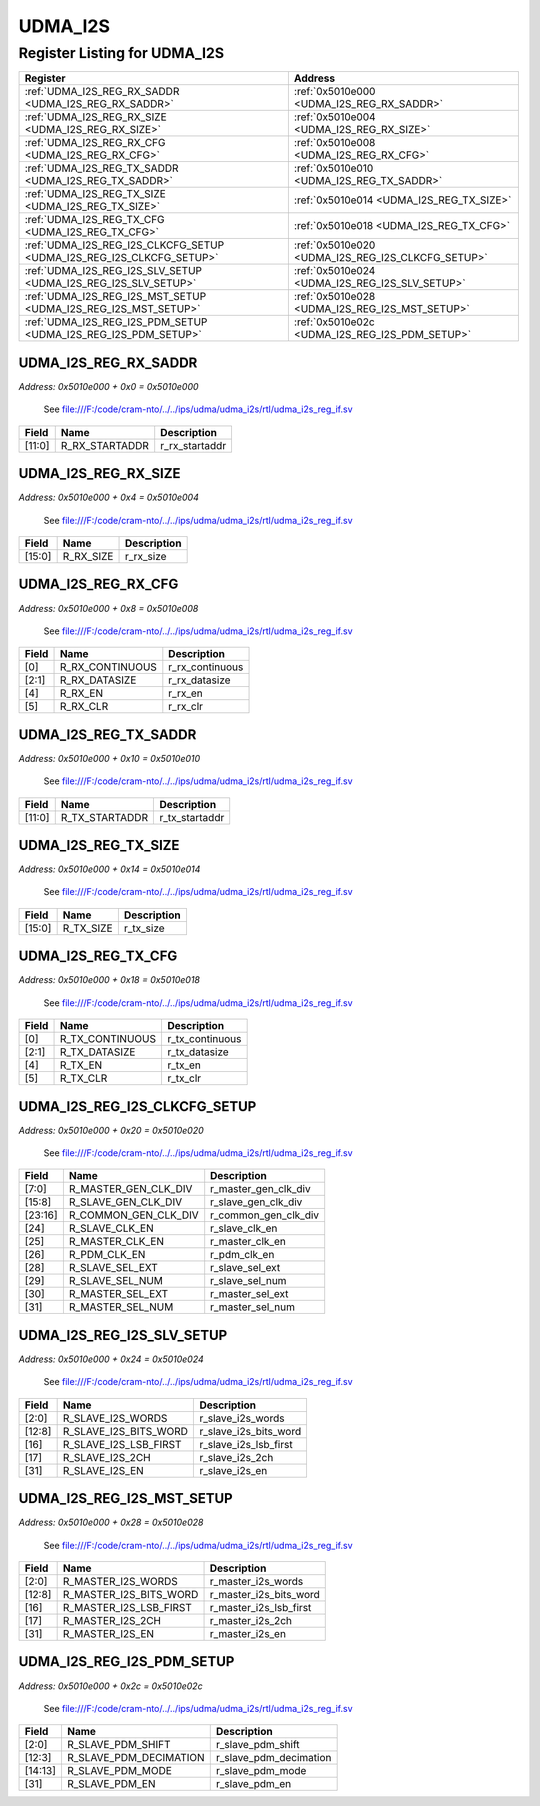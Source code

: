 UDMA_I2S
========

Register Listing for UDMA_I2S
-----------------------------

+----------------------------------------------------------------------+---------------------------------------------------+
| Register                                                             | Address                                           |
+======================================================================+===================================================+
| :ref:`UDMA_I2S_REG_RX_SADDR <UDMA_I2S_REG_RX_SADDR>`                 | :ref:`0x5010e000 <UDMA_I2S_REG_RX_SADDR>`         |
+----------------------------------------------------------------------+---------------------------------------------------+
| :ref:`UDMA_I2S_REG_RX_SIZE <UDMA_I2S_REG_RX_SIZE>`                   | :ref:`0x5010e004 <UDMA_I2S_REG_RX_SIZE>`          |
+----------------------------------------------------------------------+---------------------------------------------------+
| :ref:`UDMA_I2S_REG_RX_CFG <UDMA_I2S_REG_RX_CFG>`                     | :ref:`0x5010e008 <UDMA_I2S_REG_RX_CFG>`           |
+----------------------------------------------------------------------+---------------------------------------------------+
| :ref:`UDMA_I2S_REG_TX_SADDR <UDMA_I2S_REG_TX_SADDR>`                 | :ref:`0x5010e010 <UDMA_I2S_REG_TX_SADDR>`         |
+----------------------------------------------------------------------+---------------------------------------------------+
| :ref:`UDMA_I2S_REG_TX_SIZE <UDMA_I2S_REG_TX_SIZE>`                   | :ref:`0x5010e014 <UDMA_I2S_REG_TX_SIZE>`          |
+----------------------------------------------------------------------+---------------------------------------------------+
| :ref:`UDMA_I2S_REG_TX_CFG <UDMA_I2S_REG_TX_CFG>`                     | :ref:`0x5010e018 <UDMA_I2S_REG_TX_CFG>`           |
+----------------------------------------------------------------------+---------------------------------------------------+
| :ref:`UDMA_I2S_REG_I2S_CLKCFG_SETUP <UDMA_I2S_REG_I2S_CLKCFG_SETUP>` | :ref:`0x5010e020 <UDMA_I2S_REG_I2S_CLKCFG_SETUP>` |
+----------------------------------------------------------------------+---------------------------------------------------+
| :ref:`UDMA_I2S_REG_I2S_SLV_SETUP <UDMA_I2S_REG_I2S_SLV_SETUP>`       | :ref:`0x5010e024 <UDMA_I2S_REG_I2S_SLV_SETUP>`    |
+----------------------------------------------------------------------+---------------------------------------------------+
| :ref:`UDMA_I2S_REG_I2S_MST_SETUP <UDMA_I2S_REG_I2S_MST_SETUP>`       | :ref:`0x5010e028 <UDMA_I2S_REG_I2S_MST_SETUP>`    |
+----------------------------------------------------------------------+---------------------------------------------------+
| :ref:`UDMA_I2S_REG_I2S_PDM_SETUP <UDMA_I2S_REG_I2S_PDM_SETUP>`       | :ref:`0x5010e02c <UDMA_I2S_REG_I2S_PDM_SETUP>`    |
+----------------------------------------------------------------------+---------------------------------------------------+

UDMA_I2S_REG_RX_SADDR
^^^^^^^^^^^^^^^^^^^^^

`Address: 0x5010e000 + 0x0 = 0x5010e000`

    See file:///F:/code/cram-nto/../../ips/udma/udma_i2s/rtl/udma_i2s_reg_if.sv

    .. wavedrom::
        :caption: UDMA_I2S_REG_RX_SADDR

        {
            "reg": [
                {"name": "r_rx_startaddr",  "bits": 12},
                {"bits": 20}
            ], "config": {"hspace": 400, "bits": 32, "lanes": 1 }, "options": {"hspace": 400, "bits": 32, "lanes": 1}
        }


+--------+----------------+----------------+
| Field  | Name           | Description    |
+========+================+================+
| [11:0] | R_RX_STARTADDR | r_rx_startaddr |
+--------+----------------+----------------+

UDMA_I2S_REG_RX_SIZE
^^^^^^^^^^^^^^^^^^^^

`Address: 0x5010e000 + 0x4 = 0x5010e004`

    See file:///F:/code/cram-nto/../../ips/udma/udma_i2s/rtl/udma_i2s_reg_if.sv

    .. wavedrom::
        :caption: UDMA_I2S_REG_RX_SIZE

        {
            "reg": [
                {"name": "r_rx_size",  "bits": 16},
                {"bits": 16}
            ], "config": {"hspace": 400, "bits": 32, "lanes": 1 }, "options": {"hspace": 400, "bits": 32, "lanes": 1}
        }


+--------+-----------+-------------+
| Field  | Name      | Description |
+========+===========+=============+
| [15:0] | R_RX_SIZE | r_rx_size   |
+--------+-----------+-------------+

UDMA_I2S_REG_RX_CFG
^^^^^^^^^^^^^^^^^^^

`Address: 0x5010e000 + 0x8 = 0x5010e008`

    See file:///F:/code/cram-nto/../../ips/udma/udma_i2s/rtl/udma_i2s_reg_if.sv

    .. wavedrom::
        :caption: UDMA_I2S_REG_RX_CFG

        {
            "reg": [
                {"name": "r_rx_continuous",  "bits": 1},
                {"name": "r_rx_datasize",  "bits": 2},
                {"bits": 1},
                {"name": "r_rx_en",  "bits": 1},
                {"name": "r_rx_clr",  "bits": 1},
                {"bits": 26}
            ], "config": {"hspace": 400, "bits": 32, "lanes": 4 }, "options": {"hspace": 400, "bits": 32, "lanes": 4}
        }


+-------+-----------------+-----------------+
| Field | Name            | Description     |
+=======+=================+=================+
| [0]   | R_RX_CONTINUOUS | r_rx_continuous |
+-------+-----------------+-----------------+
| [2:1] | R_RX_DATASIZE   | r_rx_datasize   |
+-------+-----------------+-----------------+
| [4]   | R_RX_EN         | r_rx_en         |
+-------+-----------------+-----------------+
| [5]   | R_RX_CLR        | r_rx_clr        |
+-------+-----------------+-----------------+

UDMA_I2S_REG_TX_SADDR
^^^^^^^^^^^^^^^^^^^^^

`Address: 0x5010e000 + 0x10 = 0x5010e010`

    See file:///F:/code/cram-nto/../../ips/udma/udma_i2s/rtl/udma_i2s_reg_if.sv

    .. wavedrom::
        :caption: UDMA_I2S_REG_TX_SADDR

        {
            "reg": [
                {"name": "r_tx_startaddr",  "bits": 12},
                {"bits": 20}
            ], "config": {"hspace": 400, "bits": 32, "lanes": 1 }, "options": {"hspace": 400, "bits": 32, "lanes": 1}
        }


+--------+----------------+----------------+
| Field  | Name           | Description    |
+========+================+================+
| [11:0] | R_TX_STARTADDR | r_tx_startaddr |
+--------+----------------+----------------+

UDMA_I2S_REG_TX_SIZE
^^^^^^^^^^^^^^^^^^^^

`Address: 0x5010e000 + 0x14 = 0x5010e014`

    See file:///F:/code/cram-nto/../../ips/udma/udma_i2s/rtl/udma_i2s_reg_if.sv

    .. wavedrom::
        :caption: UDMA_I2S_REG_TX_SIZE

        {
            "reg": [
                {"name": "r_tx_size",  "bits": 16},
                {"bits": 16}
            ], "config": {"hspace": 400, "bits": 32, "lanes": 1 }, "options": {"hspace": 400, "bits": 32, "lanes": 1}
        }


+--------+-----------+-------------+
| Field  | Name      | Description |
+========+===========+=============+
| [15:0] | R_TX_SIZE | r_tx_size   |
+--------+-----------+-------------+

UDMA_I2S_REG_TX_CFG
^^^^^^^^^^^^^^^^^^^

`Address: 0x5010e000 + 0x18 = 0x5010e018`

    See file:///F:/code/cram-nto/../../ips/udma/udma_i2s/rtl/udma_i2s_reg_if.sv

    .. wavedrom::
        :caption: UDMA_I2S_REG_TX_CFG

        {
            "reg": [
                {"name": "r_tx_continuous",  "bits": 1},
                {"name": "r_tx_datasize",  "bits": 2},
                {"bits": 1},
                {"name": "r_tx_en",  "bits": 1},
                {"name": "r_tx_clr",  "bits": 1},
                {"bits": 26}
            ], "config": {"hspace": 400, "bits": 32, "lanes": 4 }, "options": {"hspace": 400, "bits": 32, "lanes": 4}
        }


+-------+-----------------+-----------------+
| Field | Name            | Description     |
+=======+=================+=================+
| [0]   | R_TX_CONTINUOUS | r_tx_continuous |
+-------+-----------------+-----------------+
| [2:1] | R_TX_DATASIZE   | r_tx_datasize   |
+-------+-----------------+-----------------+
| [4]   | R_TX_EN         | r_tx_en         |
+-------+-----------------+-----------------+
| [5]   | R_TX_CLR        | r_tx_clr        |
+-------+-----------------+-----------------+

UDMA_I2S_REG_I2S_CLKCFG_SETUP
^^^^^^^^^^^^^^^^^^^^^^^^^^^^^

`Address: 0x5010e000 + 0x20 = 0x5010e020`

    See file:///F:/code/cram-nto/../../ips/udma/udma_i2s/rtl/udma_i2s_reg_if.sv

    .. wavedrom::
        :caption: UDMA_I2S_REG_I2S_CLKCFG_SETUP

        {
            "reg": [
                {"name": "r_master_gen_clk_div",  "bits": 8},
                {"name": "r_slave_gen_clk_div",  "bits": 8},
                {"name": "r_common_gen_clk_div",  "bits": 8},
                {"name": "r_slave_clk_en",  "bits": 1},
                {"name": "r_master_clk_en",  "bits": 1},
                {"name": "r_pdm_clk_en",  "bits": 1},
                {"bits": 1},
                {"name": "r_slave_sel_ext",  "bits": 1},
                {"name": "r_slave_sel_num",  "bits": 1},
                {"name": "r_master_sel_ext",  "bits": 1},
                {"name": "r_master_sel_num",  "bits": 1}
            ], "config": {"hspace": 400, "bits": 32, "lanes": 4 }, "options": {"hspace": 400, "bits": 32, "lanes": 4}
        }


+---------+----------------------+----------------------+
| Field   | Name                 | Description          |
+=========+======================+======================+
| [7:0]   | R_MASTER_GEN_CLK_DIV | r_master_gen_clk_div |
+---------+----------------------+----------------------+
| [15:8]  | R_SLAVE_GEN_CLK_DIV  | r_slave_gen_clk_div  |
+---------+----------------------+----------------------+
| [23:16] | R_COMMON_GEN_CLK_DIV | r_common_gen_clk_div |
+---------+----------------------+----------------------+
| [24]    | R_SLAVE_CLK_EN       | r_slave_clk_en       |
+---------+----------------------+----------------------+
| [25]    | R_MASTER_CLK_EN      | r_master_clk_en      |
+---------+----------------------+----------------------+
| [26]    | R_PDM_CLK_EN         | r_pdm_clk_en         |
+---------+----------------------+----------------------+
| [28]    | R_SLAVE_SEL_EXT      | r_slave_sel_ext      |
+---------+----------------------+----------------------+
| [29]    | R_SLAVE_SEL_NUM      | r_slave_sel_num      |
+---------+----------------------+----------------------+
| [30]    | R_MASTER_SEL_EXT     | r_master_sel_ext     |
+---------+----------------------+----------------------+
| [31]    | R_MASTER_SEL_NUM     | r_master_sel_num     |
+---------+----------------------+----------------------+

UDMA_I2S_REG_I2S_SLV_SETUP
^^^^^^^^^^^^^^^^^^^^^^^^^^

`Address: 0x5010e000 + 0x24 = 0x5010e024`

    See file:///F:/code/cram-nto/../../ips/udma/udma_i2s/rtl/udma_i2s_reg_if.sv

    .. wavedrom::
        :caption: UDMA_I2S_REG_I2S_SLV_SETUP

        {
            "reg": [
                {"name": "r_slave_i2s_words",  "bits": 3},
                {"bits": 5},
                {"name": "r_slave_i2s_bits_word",  "bits": 5},
                {"bits": 3},
                {"name": "r_slave_i2s_lsb_first",  "bits": 1},
                {"name": "r_slave_i2s_2ch",  "bits": 1},
                {"bits": 13},
                {"name": "r_slave_i2s_en",  "bits": 1}
            ], "config": {"hspace": 400, "bits": 32, "lanes": 4 }, "options": {"hspace": 400, "bits": 32, "lanes": 4}
        }


+--------+-----------------------+-----------------------+
| Field  | Name                  | Description           |
+========+=======================+=======================+
| [2:0]  | R_SLAVE_I2S_WORDS     | r_slave_i2s_words     |
+--------+-----------------------+-----------------------+
| [12:8] | R_SLAVE_I2S_BITS_WORD | r_slave_i2s_bits_word |
+--------+-----------------------+-----------------------+
| [16]   | R_SLAVE_I2S_LSB_FIRST | r_slave_i2s_lsb_first |
+--------+-----------------------+-----------------------+
| [17]   | R_SLAVE_I2S_2CH       | r_slave_i2s_2ch       |
+--------+-----------------------+-----------------------+
| [31]   | R_SLAVE_I2S_EN        | r_slave_i2s_en        |
+--------+-----------------------+-----------------------+

UDMA_I2S_REG_I2S_MST_SETUP
^^^^^^^^^^^^^^^^^^^^^^^^^^

`Address: 0x5010e000 + 0x28 = 0x5010e028`

    See file:///F:/code/cram-nto/../../ips/udma/udma_i2s/rtl/udma_i2s_reg_if.sv

    .. wavedrom::
        :caption: UDMA_I2S_REG_I2S_MST_SETUP

        {
            "reg": [
                {"name": "r_master_i2s_words",  "bits": 3},
                {"bits": 5},
                {"name": "r_master_i2s_bits_word",  "bits": 5},
                {"bits": 3},
                {"name": "r_master_i2s_lsb_first",  "bits": 1},
                {"name": "r_master_i2s_2ch",  "bits": 1},
                {"bits": 13},
                {"name": "r_master_i2s_en",  "bits": 1}
            ], "config": {"hspace": 400, "bits": 32, "lanes": 4 }, "options": {"hspace": 400, "bits": 32, "lanes": 4}
        }


+--------+------------------------+------------------------+
| Field  | Name                   | Description            |
+========+========================+========================+
| [2:0]  | R_MASTER_I2S_WORDS     | r_master_i2s_words     |
+--------+------------------------+------------------------+
| [12:8] | R_MASTER_I2S_BITS_WORD | r_master_i2s_bits_word |
+--------+------------------------+------------------------+
| [16]   | R_MASTER_I2S_LSB_FIRST | r_master_i2s_lsb_first |
+--------+------------------------+------------------------+
| [17]   | R_MASTER_I2S_2CH       | r_master_i2s_2ch       |
+--------+------------------------+------------------------+
| [31]   | R_MASTER_I2S_EN        | r_master_i2s_en        |
+--------+------------------------+------------------------+

UDMA_I2S_REG_I2S_PDM_SETUP
^^^^^^^^^^^^^^^^^^^^^^^^^^

`Address: 0x5010e000 + 0x2c = 0x5010e02c`

    See file:///F:/code/cram-nto/../../ips/udma/udma_i2s/rtl/udma_i2s_reg_if.sv

    .. wavedrom::
        :caption: UDMA_I2S_REG_I2S_PDM_SETUP

        {
            "reg": [
                {"name": "r_slave_pdm_shift",  "bits": 3},
                {"name": "r_slave_pdm_decimation",  "bits": 10},
                {"name": "r_slave_pdm_mode",  "bits": 2},
                {"bits": 16},
                {"name": "r_slave_pdm_en",  "bits": 1}
            ], "config": {"hspace": 400, "bits": 32, "lanes": 4 }, "options": {"hspace": 400, "bits": 32, "lanes": 4}
        }


+---------+------------------------+------------------------+
| Field   | Name                   | Description            |
+=========+========================+========================+
| [2:0]   | R_SLAVE_PDM_SHIFT      | r_slave_pdm_shift      |
+---------+------------------------+------------------------+
| [12:3]  | R_SLAVE_PDM_DECIMATION | r_slave_pdm_decimation |
+---------+------------------------+------------------------+
| [14:13] | R_SLAVE_PDM_MODE       | r_slave_pdm_mode       |
+---------+------------------------+------------------------+
| [31]    | R_SLAVE_PDM_EN         | r_slave_pdm_en         |
+---------+------------------------+------------------------+

